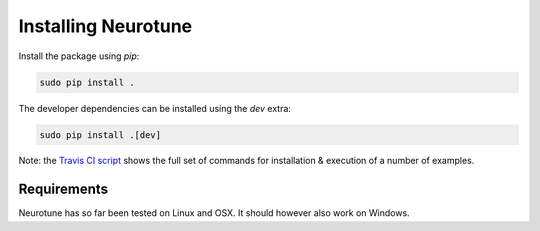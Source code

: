 Installing Neurotune
====================

Install the package using `pip`:


.. code-block:: bash

    sudo pip install .


The developer dependencies can be installed using the `dev` extra:

.. code-block:: bash

    sudo pip install .[dev]

Note: the `Travis CI script <https://github.com/NeuralEnsemble/neurotune/blob/master/.travis.yml>`_ shows the full set of commands for installation & execution of a number of examples.


Requirements
---------------------
Neurotune has so far been tested on Linux and OSX. It should however also work on Windows.
